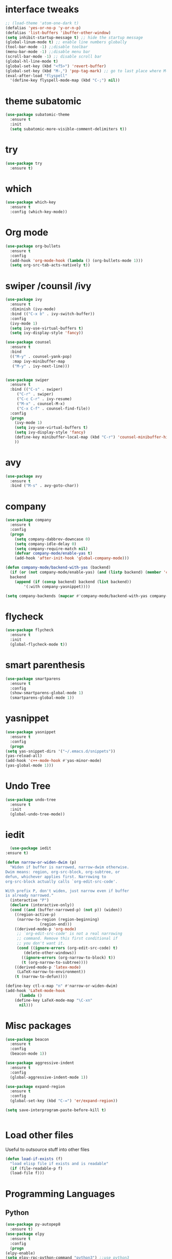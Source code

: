 #+STARTUP overview
* interface tweaks
 #+BEGIN_SRC emacs-lisp
   ;; (load-theme 'atom-one-dark t)		
   (defalias 'yes-or-no-p 'y-or-n-p)
   (defalias 'list-buffers 'ibuffer-other-window)
   (setq inhibit-startup-message t) ;; hide the startup message
   (global-linum-mode t) ;; enable line numbers globally
   (tool-bar-mode -1) ;;disable toolbar
   (menu-bar-mode -1) ;;disable menu bar
   (scroll-bar-mode -1) ;; disable scroll bar
   (global-hl-line-mode t)
   (global-set-key (kbd "<f5>") 'revert-buffer)
   (global-set-key (kbd "M-,") 'pop-tag-mark) ;; go to last place where M-. was used (go-to-definition)
   (eval-after-load "flyspell"
     '(define-key flyspell-mode-map (kbd "C-;") nil))
 #+END_SRC

* theme subatomic
  #+BEGIN_SRC emacs-lisp
    (use-package subatomic-theme
      :ensure t
      :init
      (setq subatomic-more-visible-comment-delimiters t))
  #+END_SRC

* try
#+BEGIN_SRC emacs-lisp
  (use-package try
    :ensure t)
#+END_SRC

* which 
#+BEGIN_SRC emacs-lisp
  (use-package which-key
    :ensure t
    :config (which-key-mode)) 
#+END_SRC

* Org mode 
  #+BEGIN_SRC emacs-lisp
  (use-package org-bullets
    :ensure t
    :config
    (add-hook 'org-mode-hook (lambda () (org-bullets-mode 1)))
    (setq org-src-tab-acts-natively t))
  #+END_SRC

* swiper /counsil /ivy
#+BEGIN_SRC emacs-lisp
  (use-package ivy
    :ensure t
    :diminish (ivy-mode)
    :bind (("C-x b" . ivy-switch-buffer))
    :config
    (ivy-mode 1)
    (setq ivy-use-virtual-buffers t)
    (setq ivy-display-style 'fancy))

  (use-package counsel
    :ensure t
    :bind
    (("M-y" . counsel-yank-pop)
     :map ivy-minibuffer-map
     ("M-y" . ivy-next-line)))


  (use-package swiper
    :ensure t
    :bind (("C-s" . swiper)
	   ("C-r" . swiper)
	   ("C-c C-r" . ivy-resume)
	   ("M-x" . counsel-M-x)
	   ("C-x C-f" . counsel-find-file))
    :config
    (progn
      (ivy-mode 1)
      (setq ivy-use-virtual-buffers t)
      (setq ivy-display-style 'fancy)
      (define-key minibuffer-local-map (kbd "C-r") 'counsel-minibuffer-history)
      ))
#+END_SRC

* avy
#+BEGIN_SRC emacs-lisp
  (use-package avy
    :ensure t
    :bind ("M-s" . avy-goto-char))
#+END_SRC

* company
#+BEGIN_SRC emacs-lisp
  (use-package company
    :ensure t
    :config
    (progn
      (setq company-dabbrev-downcase 0)
      (setq company-idle-delay 0)
      (setq company-require-match nil)
      (defvar company-mode/enable-yas t)
      (add-hook 'after-init-hook 'global-company-mode)))

  (defun company-mode/backend-with-yas (backend)
    (if (or (not company-mode/enable-yas) (and (listp backend) (member 'company-yasnippet backend)))
	backend
      (append (if (consp backend) backend (list backend))
	      '(:with company-yasnippet))))

  (setq company-backends (mapcar #'company-mode/backend-with-yas company-backends))

#+END_SRC

* flycheck
  #+BEGIN_SRC emacs-lisp
    (use-package flycheck
      :ensure t
      :init
      (global-flycheck-mode t))
  #+END_SRC

* smart parenthesis
  #+BEGIN_SRC emacs-lisp
    (use-package smartparens
      :ensure t
      :config
      (show-smartparens-global-mode 1)
      (smartparens-global-mode 1))
  #+END_SRC

* yasnippet
  #+BEGIN_SRC emacs-lisp
    (use-package yasnippet
      :ensure t
      :config
      (progn
	(setq yas-snippet-dirs '("~/.emacs.d/snippets"))
	(yas-reload-all)
	(add-hook 'c++-mode-hook #'yas-minor-mode)
	(yas-global-mode 1)))
  #+END_SRC
* Undo Tree
#+BEGIN_SRC emacs-lisp
  (use-package undo-tree
    :ensure t
    :init
    (global-undo-tree-mode))
#+END_SRC

* iedit
  #+BEGIN_SRC emacs-lisp
      (use-package iedit
	:ensure t)

    (defun narrow-or-widen-dwim (p)
      "Widen if buffer is narrowed, narrow-dwim otherwise.
    Dwim means: region, org-src-block, org-subtree, or
    defun, whichever applies first. Narrowing to
    org-src-block actually calls `org-edit-src-code'.

    With prefix P, don't widen, just narrow even if buffer
    is already narrowed."
      (interactive "P")
      (declare (interactive-only))
      (cond ((and (buffer-narrowed-p) (not p)) (widen))
	    ((region-active-p)
	     (narrow-to-region (region-beginning)
			       (region-end)))
	    ((derived-mode-p 'org-mode)
	     ;; `org-edit-src-code' is not a real narrowing
	     ;; command. Remove this first conditional if
	     ;; you don't want it.
	     (cond ((ignore-errors (org-edit-src-code) t)
		    (delete-other-windows))
		   ((ignore-errors (org-narrow-to-block) t))
		   (t (org-narrow-to-subtree))))
	    ((derived-mode-p 'latex-mode)
	     (LaTeX-narrow-to-environment))
	    (t (narrow-to-defun))))

    (define-key ctl-x-map "n" #'narrow-or-widen-dwim)
    (add-hook 'LaTeX-mode-hook
	      (lambda ()
		(define-key LaTeX-mode-map "\C-xn"
		  nil)))
  #+END_SRC

* Misc packages
#+BEGIN_SRC emacs-lisp
  (use-package beacon
    :ensure t
    :config
    (beacon-mode 1))

  (use-package aggressive-indent
    :ensure t
    :config
    (global-aggressive-indent-mode 1))

  (use-package expand-region
    :ensure t
    :config
    (global-set-key (kbd "C-=") 'er/expand-region))

  (setq save-interprogram-paste-before-kill t)


#+END_SRC

* Load other files 
  Useful to outsource stuff into other files
  #+BEGIN_SRC emacs-lisp
    (defun load-if-exists (f)
      "load elisp file if exists and is readable"
      (if (file-readable-p f)
	  (load-file f)))
  #+END_SRC
* Programming Languages
** Python 
   #+BEGIN_SRC emacs-lisp
     (use-package py-autopep8
       :ensure t)
     (use-package elpy
       :ensure t
       :config
       (progn
	 (elpy-enable)
	 (setq elpy-rpc-python-command "python3") ;;use python3
	 (setq python-shell-interpreter "python3");;use python3
	 (setq elpy-shell-echo-input nil)
	 (setq python-shell-completion-native-enable nil)
	 (add-hook 'elpy-mode-hook 'py-autopep8-enable-on-save)
	 (global-set-key (kbd "M-n") 'elpy-nav-forward-block)   ;;move bock down
	 (global-set-key (kbd "M-p") 'elpy-nav-backward-block)  ;;move bock up
	 (setq flycheck-flake8-maximum-line-length 100)
	 (add-hook 'elpy-mode-hook 'flycheck-mode)
	 ))

     (add-hook 'python-mode-hook (lambda() (flyspell-prog-mode))) ;; flyspell for mi baad inglisch

     (when (require 'flycheck nil t)
       (setq elpy-modules(delq 'elpy-module-flymake elpy-modules)))
     ;; conda
     ;; (setenv "WORKON_HOME" "/home/jonas/.miniconda3/envs")
   #+END_SRC

** Julia

 #+BEGIN_SRC emacs-lisp
   (use-package lsp-mode
     :ensure t)
   (use-package lsp-julia
     :ensure t
     :config
     (progn
       (setq lsp-julia-default-environment "~/.julia/environments/v1.4")
       (setq lsp-julia-package-dir nil)))

   (use-package julia-mode
     :ensure t
     :config
     (progn
       (add-hook 'julia-mode-hook #'lsp-mode)
       (add-hook 'julia-mode-hook #'lsp)))
 #+END_SRC

** Latex with Auctex
   #+BEGIN_SRC emacs-lisp
     (add-hook 'LaTeX-mode-hook 'flyspell-mode)
     (add-hook 'LaTeX-mode-hook 'flyspell-buffer)
     (defun german-dict ()
       (ispell-change-dictionary 'german))

     ;; (add-hook 'LaTeX-mode-hook 'german-dict)

     (load "auctex.el" nil t t)

     (setq TeX-auto-save t)
     (setq TeX-parse-self t)
     (setq TeX-save-query nil)

     (setq TeX-PDF-mode t)


     (require 'tex-site)
     (autoload 'reftex-mode "reftex" "RefTeX Minor Mode" t)
     (autoload 'turn-on-reftex "reftex" "RefTeX Minor Mode" nil)
     (autoload 'reftex-citation "reftex-cite" "Make citation" nil)
     (autoload 'reftex-index-phrase-mode "reftex-index" "Phrase Mode" t)
     (add-hook 'latex-mode-hook 'turn-on-reftex) ; with Emacs latex mode
     ;; (add-hook 'reftex-load-hook 'imenu-add-menubar-index)
     (add-hook 'LaTeX-mode-hook 'turn-on-reftex)

     (setq LaTeX-eqnarray-label "eq"
	   LaTeX-equation-label "eq"
	   LaTeX-figure-label "fig"
	   LaTeX-table-label "tab"
	   LaTeX-myChapter-label "chap"
	   TeX-auto-save t
	   TeX-newline-function 'reindent-then-newline-and-indent
	   TeX-parse-self t
	   ;; TeX-style-path
	   ;; '("style/" "auto/"
	   ;; "/usr/share/emacs21/site-lisp/auctex/style/"
	   ;; "/var/lib/auctex/emacs21/"
	   ;; "/usr/local/share/emacs/site-lisp/auctex/style/")
	   LaTeX-section-hook
	   '(LaTeX-section-heading
	     LaTeX-section-title
	     LaTeX-section-toc
	     LaTeX-section-section
	     LaTeX-section-label))
     ;; Fix latex item indent
     (defun LaTeX-indent-item ()
       "Provide proper indentation for LaTeX \"itemize\",\"enumerate\", and
     \"description\" environments.

       \"\\item\" is indented `LaTeX-indent-level' spaces relative to
       the the beginning of the environment.

       Continuation lines are indented either twice
       `LaTeX-indent-level', or `LaTeX-indent-level-item-continuation'
       if the latter is bound."
       (save-match-data
	 (let* ((offset LaTeX-indent-level)
		(contin (or (and (boundp 'LaTeX-indent-level-item-continuation)
				 LaTeX-indent-level-item-continuation)
			    (* 2 LaTeX-indent-level)))
		(re-beg "\\\\begin{")
		(re-end "\\\\end{")
		(re-env "\\(itemize\\|\\enumerate\\|description\\)")
		(indent (save-excursion
			  (when (looking-at (concat re-beg re-env "}"))
			    (end-of-line))
			  (LaTeX-find-matching-begin)
			  (current-column))))
	   (cond ((looking-at (concat re-beg re-env "}"))
		  (or (save-excursion
			(beginning-of-line)
			(ignore-errors
			  (LaTeX-find-matching-begin)
			  (+ (current-column)
			     (if (looking-at (concat re-beg re-env "}"))
				 contin
			       offset))))
		      indent))
		  ((looking-at (concat re-end re-env "}"))
		   indent)
		 ((looking-at "\\\\item")
		  (+ offset indent))
		 (t
		  (+ contin indent))))))

     (defcustom LaTeX-indent-level-item-continuation 4
       "*Indentation of continuation lines for items in itemize-like
     environments."
       :group 'LaTeX-indentation
       :type 'integer)

     (eval-after-load "latex"
       '(setq LaTeX-indent-environment-list
	      (nconc '(("itemize" LaTeX-indent-item)
		       ("enumerate" LaTeX-indent-item)
		       ("description" LaTeX-indent-item))
		     LaTeX-indent-environment-list)))



     ;; Make okular work
     (setq TeX-source-correlate-mode t
	   TeX-source-correlate-start-server t)
     (eval-after-load "tex"
       '(setcar (cdr (assoc 'output-pdf TeX-view-program-selection)) "Okular"))


     (company-auctex-init)
     (setq company-math-disallow-unicode-symbols-in-face nil)
     (append '((company-math-symbols-latex company-math-symbols-unicode
		   company-auctex-macros company-auctex-environments))
			   company-backends)


   #+END_SRC

* the rest
#+BEGIN_SRC emacs-lisp
  ;; multiple-cursors
  ;; --------------------------------------
  (require 'multiple-cursors)
  (global-set-key (kbd "C->") 'mc/mark-next-like-this)
  (global-set-key (kbd "C-<") 'mc/mark-previous-like-this)


  ;; C++
  ;; --------------------------
  ;; (add-hook 'c-mode-common-hook (lambda() (flyspell-prog-mode))) ;; flyspell for mi baad inglisch
  ;; (add-to-list 'auto-mode-alist '("\\.h\\'" . c++-mode))

  ;; (setq c-default-style "linux"
  ;;       c-basic-offset 2
  ;; 	  tab-width 2
  ;; 	  indent-tabs-mode t)
  ;; ;;(modern-c++-font-lock-global-mode t)
  ;; ;; flycheck and goolge's cpplint checkstyle

  ;; (add-hook 'c-mode-common-hook 'google-set-c-style)
  ;; (add-hook 'c-mode-common-hook 'google-make-newline-indent)

  ;; (add-hook 'c++-mode-hook
  ;; 	  (lambda () (setq flycheck-clang-language-standard "c++11")))
  ;; (add-hook 'c++-mode-hook 'flycheck-mode)
  ;; (add-hook 'c-mode-hook 'flycheck-mode)
  ;; ;; rtags for references and shit
  ;; (add-hook 'c-mode-hook 'rtags-start-process-unless-running)
  ;; (add-hook 'c++-mode-hook 'rtags-start-process-unless-running)

  ;; (defun my-goto-symbol ()
  ;;   (interactive)
  ;;   (deactivate-mark)
  ;;   (ring-insert find-tag-marker-ring (point-marker))
  ;;   (or (and (require 'rtags nil t)
  ;; 	   (rtags-find-symbol-at-point))))

  ;; (rtags-enable-standard-keybindings)

  ;; (define-key global-map (kbd "C-c f") 'rtags-find-file)

  ;; (define-key c-mode-base-map (kbd "M-.") 'my-goto-symbol)
  ;; (define-key c-mode-base-map (kbd "M-,") 'pop-tag-mark)

  ;; cmake-ide
  ;; (require 'cmake-ide)
  ;; (cmake-ide-setup)
  ;; (setq cmake-ide-flags-c++ (append '("std=c++11")))
  ;; (global-set-key (kbd "C-c m") 'cmake-ide-compile)



  ;; irony for completion
  ;; (require 'irony)
  ;; (require 'company-irony-c-headers)
  ;; (add-hook 'c-mode-hook 'irony-mode)
  ;; (add-hook 'c++-mode-hook 'irony-mode)

  ;; (defun my-irony-mode-hook ()
  ;;   (define-key irony-mode-map
  ;;     [remap completion-at-point] 'irony-completion-at-point)
  ;;   (define-key irony-mode-map
  ;;     [remap complete-symbol] 'irony-completion-at-point))
  ;; (add-hook 'irony-mode-hook 'my-irony-mode-hook)
  ;; (add-hook 'irony-mode-hook 'irony-cdb-autosetup-compile-options)


  ;; (add-hook 'irony-mode-hook 'company-irony-setup-begin-commands)
  ;; (eval-after-load 'company '(add-to-list 'company-backends '(company-irony-c-headers
  ;; 							    company-irony ;; company-yasnippet
  ;; 							    company-clang)))

  ;; Add yasnippet support for all company backends
  ;; https://github.com/syl20bnr/spacemacs/pull/179
  ;; (defvar company-mode/enable-yas t
  ;;   "Enable yasnippet for all backends.")

  ;; (defun company-mode/backend-with-yas (backend)
  ;;   (if (or (not company-mode/enable-yas) (and (listp backend) (member 'company-yasnippet backend)))
  ;;       backend
  ;;     (append (if (consp backend) backend (list backend))
  ;;             '(:with company-yasnippet))))

  ;; (setq company-backends (mapcar #'company-mode/backend-with-yas company-backends))

  
#+END_SRC


